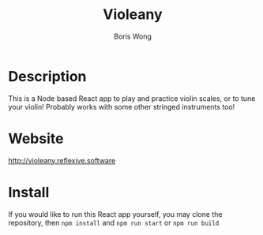 #+TITLE: Violeany
#+AUTHOR: Boris Wong

* Description
This is a Node based React app to play and practice violin scales, or to tune
your violin! Probably works with some other stringed instruments too!

* Website
[[http://violeany.reflexive.software]]

* Install
If you would like to run this React app yourself, you may clone the repository, then =npm install= and =npm run start= or =npm run build=
